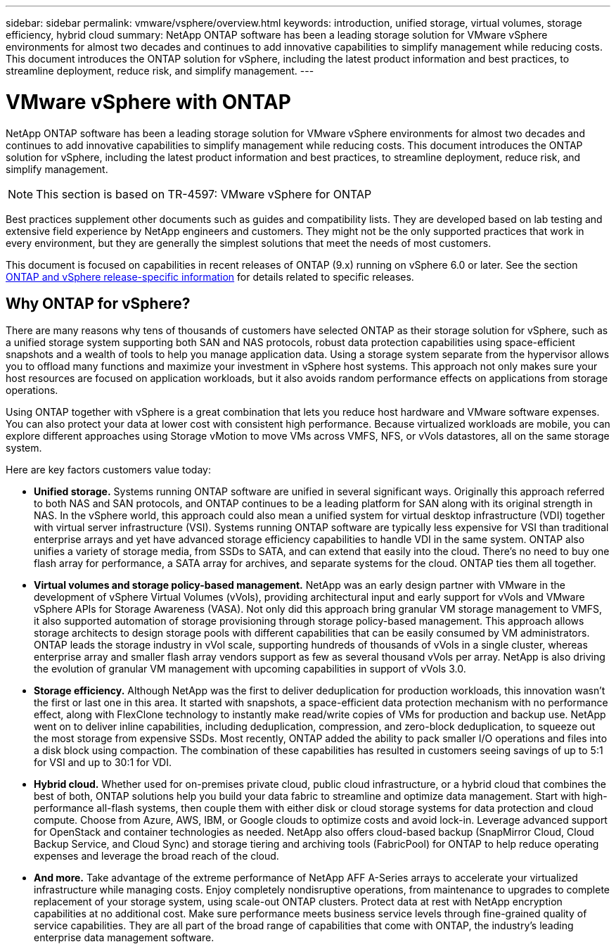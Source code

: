 ---
sidebar: sidebar
permalink: vmware/vsphere/overview.html
keywords: introduction, unified storage, virtual volumes, storage efficiency, hybrid cloud
summary: NetApp ONTAP software has been a leading storage solution for VMware vSphere environments for almost two decades and continues to add innovative capabilities to simplify management while reducing costs. This document introduces the ONTAP solution for vSphere, including the latest product information and best practices, to streamline deployment, reduce risk, and simplify management.
---

= VMware vSphere with ONTAP
:hardbreaks:
:nofooter:
:icons: font
:linkattrs:
:imagesdir: ./../media/

[.lead]
NetApp ONTAP software has been a leading storage solution for VMware vSphere environments for almost two decades and continues to add innovative capabilities to simplify management while reducing costs. This document introduces the ONTAP solution for vSphere, including the latest product information and best practices, to streamline deployment, reduce risk, and simplify management.

[NOTE]
This section is based on TR-4597: VMware vSphere for ONTAP

Best practices supplement other documents such as guides and compatibility lists. They are developed based on lab testing and extensive field experience by NetApp engineers and customers. They might not be the only supported practices that work in every environment, but they are generally the simplest solutions that meet the needs of most customers.

This document is focused on capabilities in recent releases of ONTAP (9.x) running on vSphere 6.0 or later. See the section link:vsphere_ontap_ontap_and_vsphere_release-specific_information.html[ONTAP and vSphere release-specific information] for details related to specific releases.

== Why ONTAP for vSphere?

There are many reasons why tens of thousands of customers have selected ONTAP as their storage solution for vSphere, such as a unified storage system supporting both SAN and NAS protocols, robust data protection capabilities using space-efficient snapshots and a wealth of tools to help you manage application data. Using a storage system separate from the hypervisor allows you to offload many functions and maximize your investment in vSphere host systems. This approach not only makes sure your host resources are focused on application workloads, but it also avoids random performance effects on applications from storage operations.

Using ONTAP together with vSphere is a great combination that lets you reduce host hardware and VMware software expenses. You can also protect your data at lower cost with consistent high performance. Because virtualized workloads are mobile, you can explore different approaches using Storage vMotion to move VMs across VMFS, NFS, or vVols datastores, all on the same storage system.

Here are key factors customers value today:

* *Unified storage.* Systems running ONTAP software are unified in several significant ways. Originally this approach referred to both NAS and SAN protocols, and ONTAP continues to be a leading platform for SAN along with its original strength in NAS. In the vSphere world, this approach could also mean a unified system for virtual desktop infrastructure (VDI) together with virtual server infrastructure (VSI). Systems running ONTAP software are typically less expensive for VSI than traditional enterprise arrays and yet have advanced storage efficiency capabilities to handle VDI in the same system. ONTAP also unifies a variety of storage media, from SSDs to SATA, and can extend that easily into the cloud. There’s no need to buy one flash array for performance, a SATA array for archives, and separate systems for the cloud. ONTAP ties them all together.
* *Virtual volumes and storage policy-based management.* NetApp was an early design partner with VMware in the development of vSphere Virtual Volumes (vVols), providing architectural input and early support for vVols and VMware vSphere APIs for Storage Awareness (VASA). Not only did this approach bring granular VM storage management to VMFS, it also supported automation of storage provisioning through storage policy-based management. This approach allows storage architects to design storage pools with different capabilities that can be easily consumed by VM administrators. ONTAP leads the storage industry in vVol scale, supporting hundreds of thousands of vVols in a single cluster, whereas enterprise array and smaller flash array vendors support as few as several thousand vVols per array. NetApp is also driving the evolution of granular VM management with upcoming capabilities in support of vVols 3.0.
* *Storage efficiency.* Although NetApp was the first to deliver deduplication for production workloads, this innovation wasn’t the first or last one in this area. It started with snapshots, a space-efficient data protection mechanism with no performance effect, along with FlexClone technology to instantly make read/write copies of VMs for production and backup use. NetApp went on to deliver inline capabilities, including deduplication, compression, and zero-block deduplication, to squeeze out the most storage from expensive SSDs. Most recently, ONTAP added the ability to pack smaller I/O operations and files into a disk block using compaction. The combination of these capabilities has resulted in customers seeing savings of up to 5:1 for VSI and up to 30:1 for VDI.
* *Hybrid cloud.* Whether used for on-premises private cloud, public cloud infrastructure, or a hybrid cloud that combines the best of both, ONTAP solutions help you build your data fabric to streamline and optimize data management. Start with high-performance all-flash systems, then couple them with either disk or cloud storage systems for data protection and cloud compute. Choose from Azure, AWS, IBM, or Google clouds to optimize costs and avoid lock-in. Leverage advanced support for OpenStack and container technologies as needed. NetApp also offers cloud-based backup (SnapMirror Cloud, Cloud Backup Service, and Cloud Sync) and storage tiering and archiving tools (FabricPool) for ONTAP to help reduce operating expenses and leverage the broad reach of the cloud.
* *And more.* Take advantage of the extreme performance of NetApp AFF A-Series arrays to accelerate your virtualized infrastructure while managing costs. Enjoy completely nondisruptive operations, from maintenance to upgrades to complete replacement of your storage system, using scale-out ONTAP clusters. Protect data at rest with NetApp encryption capabilities at no additional cost. Make sure performance meets business service levels through fine-grained quality of service capabilities. They are all part of the broad range of capabilities that come with ONTAP, the industry’s leading enterprise data management software.